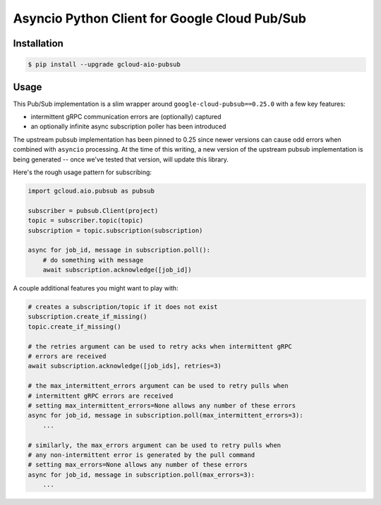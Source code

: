 Asyncio Python Client for Google Cloud Pub/Sub
==============================================

|pypi| |pythons|

Installation
------------

.. code-block:: console

    $ pip install --upgrade gcloud-aio-pubsub

Usage
-----

This Pub/Sub implementation is a slim wrapper around
``google-cloud-pubsub==0.25.0`` with a few key features:

- intermittent gRPC communication errors are (optionally) captured
- an optionally infinite async subscription poller has been introduced

The upstream pubsub implementation has been pinned to 0.25 since newer versions
can cause odd errors when combined with ``asyncio`` processing. At the time of
this writing, a new version of the upstream pubsub implementation is being
generated -- once we've tested that version, will update this library.

Here's the rough usage pattern for subscribing:

.. code-block:: python

    import gcloud.aio.pubsub as pubsub

    subscriber = pubsub.Client(project)
    topic = subscriber.topic(topic)
    subscription = topic.subscription(subscription)

    async for job_id, message in subscription.poll():
        # do something with message
        await subscription.acknowledge([job_id])

A couple additional features you might want to play with:

.. code-block:: python

    # creates a subscription/topic if it does not exist
    subscription.create_if_missing()
    topic.create_if_missing()

    # the retries argument can be used to retry acks when intermittent gRPC
    # errors are received
    await subscription.acknowledge([job_ids], retries=3)

    # the max_intermittent_errors argument can be used to retry pulls when
    # intermittent gRPC errors are received
    # setting max_intermittent_errors=None allows any number of these errors
    async for job_id, message in subscription.poll(max_intermittent_errors=3):
        ...

    # similarly, the max_errors argument can be used to retry pulls when
    # any non-intermittent error is generated by the pull command
    # setting max_errors=None allows any number of these errors
    async for job_id, message in subscription.poll(max_errors=3):
        ...

.. |pypi| image:: https://img.shields.io/pypi/v/gcloud-aio-pubsub.svg?style=flat-square
    :alt: Latest PyPI Version
    :target: https://pypi.org/project/gcloud-aio-pubsub/

.. |pythons| image:: https://img.shields.io/pypi/pyversions/gcloud-aio-pubsub.svg?style=flat-square
    :alt: Python Version Support
    :target: https://pypi.org/project/gcloud-aio-pubsub/


